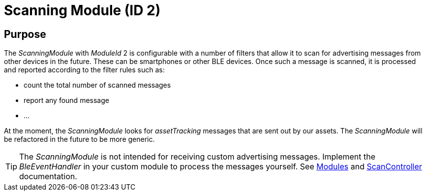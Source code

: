 = Scanning Module (ID 2)

== Purpose
The _ScanningModule_ with _ModuleId_ 2 is configurable with a number of filters that allow it to scan for advertising messages from other devices in the future. These can be smartphones or other BLE devices. Once such a message is scanned, it is processed and reported according to the filter rules such as:

* count the total number of scanned messages
* report any found message
* ...

At the moment, the _ScanningModule_ looks for _assetTracking_ messages that are sent out by our assets. The _ScanningModule_ will be refactored in the future to be more generic.

TIP: The _ScanningModule_ is not intended for receiving custom advertising messages. Implement the _BleEventHandler_ in your custom module to process the messages yourself. See xref:Modules.adoc[Modules] and xref:ScanController.adoc[ScanController] documentation.
